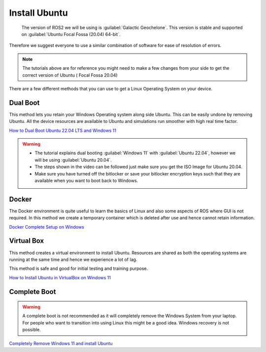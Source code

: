 Install Ubuntu
=====================================================================

 The version of ROS2 we will be using is :guilabel:`Galactic Geochelone`. This version is stable and supported on :guilabel:`Ubuntu Focal Fossa (20.04) 64-bit`.
Therefore we suggest everyone to use a similar combination of software for ease of resolution of errors.

.. note::
    The tutorials above are for reference you might need to make a few changes from your side to get the correct version of Ubuntu ( Focal Fossa 20.04)


There are a few different methods that you can use to get a Linux Operating System on your device. 





Dual Boot
--------------------------------
This method lets you retain your Windows Operating system along side Ubuntu. This can be easily undone by removing Ubuntu.
All the device resources are available to Ubuntu and simulations run smoother with high real time factor.

`How to Dual Boot Ubuntu 22.04 LTS and Windows 11 <https://youtu.be/QKn5U2esuRk>`_

.. warning::
    * The tutorial explains dual booting :guilabel:`Windows 11` with :guilabel:`Ubuntu 22.04`, however we will be using :guilabel:`Ubuntu 20.04`. 
    
    * The steps shown in the video can be followed just make sure you get the ISO Image for Ubuntu 20.04.
    
    * Make sure you have turned off the bitlocker or save your bitlocker encryption keys such that they are available when you want to boot back to Windows.




Docker
--------------------------------
The Docker environment is quite useful to learn the basics of Linux and also some aspects of ROS where GUI is not required. In this method we create a temporary container which is deleted after use and hence cannot retain information.

`Docker Complete Setup on Windows <https://youtu.be/2ezNqqaSjq8>`_

Virtual Box 
--------------------------------

This method creates a virtual environment to install Ubuntu. Resources are shared as both the operating systems are running at the same time and hence we experience a lot of lag.

This method is safe and good for initial testing and training purpose.

`How to Install Ubuntu in VirtualBox on Windows 11 <https://youtu.be/-CIepTSsaNE>`_




Complete Boot 
--------------------------------

.. warning::
    A complete boot is not recommended as it will completely remove the Windows System from your laptop. For people who want to transition into using Linux this might be a good idea. Windows recovery is not possible.

`Completely Remove Windows 11 and install Ubuntu <https://youtu.be/P9a0TALERK8>`_